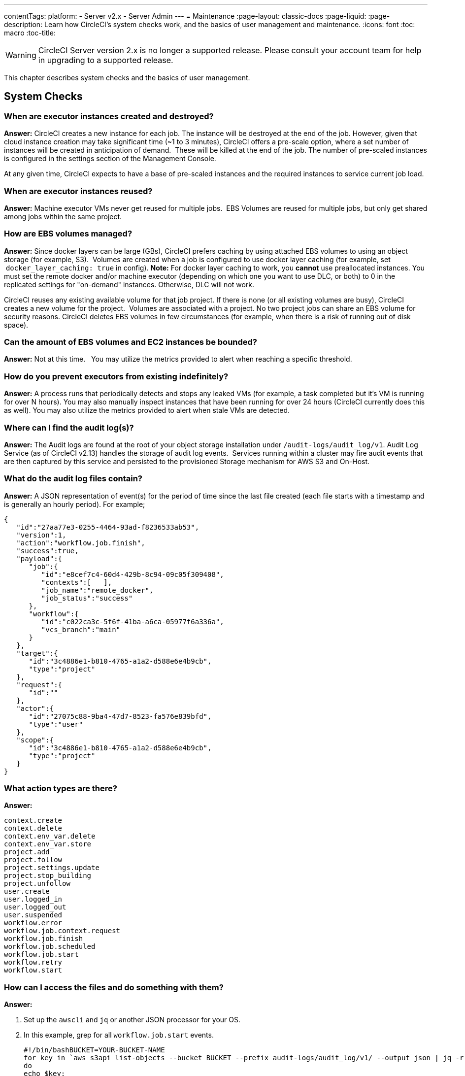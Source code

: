 ---
contentTags: 
  platform:
  - Server v2.x
  - Server Admin
---
= Maintenance
:page-layout: classic-docs
:page-liquid:
:page-description: Learn how CircleCI's system checks work, and the basics of user management and maintenance.
:icons: font
:toc: macro
:toc-title:

WARNING: CircleCI Server version 2.x is no longer a supported release. Please consult your account team for help in upgrading to a supported release.

This chapter describes system checks and the basics of user management.

toc::[]

== System Checks

=== When are executor instances created and destroyed?

**Answer:**
CircleCI creates a new instance for each job. The instance will be destroyed at the end of the job.
However, given that cloud instance creation may take significant time (~1 to 3 minutes), CircleCI offers a pre-scale option, where a set number of instances will be created in anticipation of demand.  These will be killed at the end of the job.  The number of pre-scaled instances is configured in the settings section of the Management Console.

At any given time, CircleCI expects to have a base of pre-scaled instances and the required instances to service current job load.

=== When are executor instances reused?

**Answer:**
Machine executor VMs never get reused for multiple jobs.  EBS Volumes are reused for multiple jobs, but only get shared among jobs within the same project.

=== How are EBS volumes managed?

**Answer:**
Since docker layers can be large (GBs), CircleCI prefers caching by using attached EBS volumes to using an object storage (for example, S3).  Volumes are created when a job is configured to use docker layer caching (for example, set  `docker_layer_caching: true` in config). **Note:** For docker layer caching to work, you **cannot** use preallocated instances.  You must set the remote docker and/or machine executor (depending on which one you want to use DLC, or both) to 0 in the replicated settings for "on-demand" instances.  Otherwise, DLC will not work.

CircleCI reuses any existing available volume for that job project.
If there is none (or all existing volumes are busy), CircleCI creates a new volume for the project.  Volumes are associated with a project.  No two project jobs can share an EBS volume for security reasons.
CircleCI deletes EBS volumes in few circumstances (for example, when there is a risk of running out of disk space).

=== Can the amount of EBS volumes and EC2 instances be bounded?

**Answer:**
Not at this time.  
You may utilize the metrics provided to alert when reaching a specific threshold.

=== How do you prevent executors from existing indefinitely?

**Answer:**
A process runs that periodically detects and stops any leaked VMs (for example, a task completed but it’s VM is running for over N hours).
You may also manually inspect instances that have been running for over 24 hours (CircleCI currently does this as well).
You may also utilize the metrics provided to alert when stale VMs are detected.

=== Where can I find the audit log(s)?

**Answer:**
The Audit logs are found at the root of your object storage installation under `/audit-logs/audit_log/v1`.
Audit Log Service (as of CircleCI v2.13) handles the storage of audit log events.  Services running within a cluster may fire audit events that are then captured by this service and persisted to the provisioned Storage mechanism for AWS S3 and On-Host.

=== What do the audit log files contain?

**Answer:**
A JSON representation of event(s) for the period of time since the last file created (each file starts with a timestamp and is generally an hourly period).
For example;

```json
{  
   "id":"27aa77e3-0255-4464-93ad-f8236533ab53",
   "version":1,
   "action":"workflow.job.finish",
   "success":true,
   "payload":{  
      "job":{  
         "id":"e8cef7c4-60d4-429b-8c94-09c05f309408",
         "contexts":[   ],
         "job_name":"remote_docker",
         "job_status":"success"
      },
      "workflow":{  
         "id":"c022ca3c-5f6f-41ba-a6ca-05977f6a336a",
         "vcs_branch":"main"
      }
   },
   "target":{  
      "id":"3c4886e1-b810-4765-a1a2-d588e6e4b9cb",
      "type":"project"
   },
   "request":{  
      "id":""
   },
   "actor":{  
      "id":"27075c88-9ba4-47d7-8523-fa576e839bfd",
      "type":"user"
   },
   "scope":{  
      "id":"3c4886e1-b810-4765-a1a2-d588e6e4b9cb",
      "type":"project"
   }
}
```

<<<

=== What action types are there?

**Answer:**
```
context.create
context.delete
context.env_var.delete
context.env_var.store
project.add
project.follow
project.settings.update
project.stop_building
project.unfollow
user.create
user.logged_in
user.logged_out
user.suspended
workflow.error
workflow.job.context.request
workflow.job.finish
workflow.job.scheduled
workflow.job.start
workflow.retry
workflow.start
```

=== How can I access the files and do something with them?

**Answer:**

. Set up the `awscli` and `jq` or another JSON processor for your OS.
. In this example, grep for all `workflow.job.start` events.
+
```shell
#!/bin/bashBUCKET=YOUR-BUCKET-NAME
for key in `aws s3api list-objects --bucket BUCKET --prefix audit-logs/audit_log/v1/ --output json | jq -r '.Contents[].Key'`;
do
echo $key;
aws s3 cp --quiet s3://BUCKET/$key - | grep  workflow.job.start;
done
```

=== How do I ensure proper injection of Internal CA Certificate?

**Answer:**
If using an internal CA, or self-signed certificate, you must ensure the signing certificate is trusted by the domain service to properly connect to GitHub Enterprise.

.	The Domain Service uses a Java Truststore, loaded with Keytool. Must match the formats supported by that tool.
.	You need the full CA chain, not just `root/intermediate` certificates.
.	The CA certificate chain should be saved in `/usr/local/share/ca-certificates/`

== Security and Access Control

CircleCI conducts ongoing security checks, for example, CircleCI containers are scanned by TwistLock prior to being published. CircleCI does **not** conduct ongoing security checks of your environment.

=== What kind of security is in place for passwords and Personally Identifiable Information (PII)? Are the passwords hashed with a strong hash function and salted?

**Answer:**
Passwords are hashed with a 10-character salt and SHA265, refer to the Security chapter for more details.

=== How will the Host and Nomad clients be monitored for security issues?  

**Answer:**
Your internal security teams are responsible for monitoring the Host and Nomad clients installed in your private datacenter or cloud.
CircleCI containers are scanned by TwistLock prior to being published.

== System Configuration

=== How is configuration managed for the system?

**Answer:**
Replicated Management Console handles all of the post-installation configuration. Installation-specific configuration is managed by Terraform or Shell scripts.

=== How are configuration secrets managed?

**Answer:**
Configuration secrets are stored in plain-text on the host.

== Metrics

=== What significant metrics will be generated?

**Answer:**
Refer to the <<monitoring#system-monitoring-metrics,Monitoring>> section for details about monitoring and metrics.

=== How do I find out how many builds per day are running?

**Answer:**

```javascript
use <database>
var coll = db.builds
var items = coll.find({
    "start_time": {
        $gte: ISODate("2018-03-15T00:00:00.000Z"),
        $lt: ISODate("2018-03-16T00:00:00.000Z")
    }
})
items.count()
```

== Usage Statistics

=== How do I find the usage statistics?

**Answer:**

```shell
docker exec server-usage-stats /src/builds/extract
```

== Health Checks

=== How is the health of dependencies (components and systems) assessed? How does the system report its own health?

**Answer:**
Ready Agent can be used to determine the health of the system.  Replicated looks to the server-ready-agent API for a 200 response. `server-ready-agent` waits to receive a 200 from all listed services, reporting a 5XX until all services come online and then it reports a 200.
You can tail the logs to determine current and final state as follows:

```shell
docker logs -f ready-agent
```

=== Health of Service
Each documented service provides `/health-check`, `/healthcheck`, `/status` HTTP endpoint: 200 indicates basic health, 500 indicates bad configuration.
To determine the health of individual services you must ssh into your Services VM (where all the containers are running) and make the request.
The current list of services that expose a check are listed below:

- Frontend
localhost:80/health-check

- API Service
localhost:8082/status

- Workflows Conductor
localhost:9999/healthcheck

- Federations Service
localhost:8090/status

- Permissions Service
localhost:3013/status

- Context Service
localhost:3011/status

- Domain Service
localhost:3014/status

- Cron Service
localhost:4261/status

- VM Service*
localhost:3001/status

pass:[*] if enabled

As an example, following is how you would determine if the frontend is healthy:

```shell
curl -s -o /dev/null -I -w "%{http_code}\n"  0.0.0.0:80/health-check
```

=== Health of Dependencies
Use `/health` HTTP endpoint for internal components that expose it. Other systems and external endpoints: typically use HTTP 200 except some synthetic checks for some services.

== Operational Tasks

=== How is the software deployed? How does rollback happen?

**Answer:**
CircleCI uses Enterprise-Setup Terraform or Static bash scripts for deployments, Replicated is installed and orchestrates pulling all containers into your VPC. Rollbacks can only occur by reloading a previous backup and are not possible through Replicated.

=== What kind of scaling events take place?

**Answer:**
Vertically scaling Service and Nomad clients is possible with downtime, Horizontally scaling Nomad Clients is possible without downtime. Refer to the Monitoring section of the Configuration chapter for details.

=== What kind of checks need to happen on a regular basis?

**Answer:**
All `/health` endpoints should be checked every 60 seconds including the Replicated endpoint.

== Troubleshooting

=== How should troubleshooting happen? What tools are available?

**Answer:**

It is worth noting two things. First is that the REPL is a extremely powerful tool that can cause irreparable damage to your system when used improperly. We cannot guarantee that any of the `repl` commands outside of this guide are safe to run, and do not support custom `repl` being run in our shell.
The second thing is that in order to run any of our commands you’ll need to run the following commands below:

.	ssh into services box
.	run `circleci dev-console`

If the above does not bring you into a REPL that mentions it is the CircleCI Dev-Console you can run the alternative command.

.	ssh into the services box
.	Run `sudo docker exec -it frontend bash`
.	Run `lein repl :connect 6005`

Once you are in the repl, you can copy and paste any of the commands below, and making the necessary substitutions in order to make the command work.

=== How do I view all users?

**Answer:**
```clojure
(circle.model.user/where { :$and [{:sign_in_count {:$gte 0}}, {:login {:$ne nil}}]} :only [:login])
```

=== How do I delete a user?

**Answer:**
```clojure
(circle.http.api.admin-commands.user/delete-by-login-vcs-type! "Sirparthington" :github)
```

=== How do I make a user an admin?

**Answer:**
```clojure
(circle.model.user/set-fields! (circle.model.user/find-one-by-github-login "your-github-username-here") {:admin "all"})
```

=== How do I get user statistics?

**Answer:**
If a if you need some basic statistics (name, email, sign in history) for your users, run the following REPL commands:

* *All Time*

```clojure
circleci dev-console
(circle.model.user/where {} :only [:name :login :emails :admin :dev_admin :activated :sign_in_count :current_sign_in_at :current_sign_in_ip :last_sign_in_at :last_sign_in_ip])
```

* *Last Month*

```clojure
(circle.model.user/where
  {:last_sign_in_at {:$gt (clj-time.core/minus (clj-time.core/now) (clj-time.core/months 1))}}
  :only
  [:name :login :emails :admin :dev_admin :activated :sign_in_count :current_sign_in_at :current_sign_in_ip :last_sign_in_at :last_sign_in_ip])
```

=== How do I create a new admin?

**Answer:**
By default, the first user to access the CircleCI server installation after it is started becomes the admin.

Options for designating additional admin users are found under the Users page in the Admin section at `https://[domain-to-your-installation]/admin/users`.

In the event the admin is unknown, or has left the company without creating a new admin, you can promote a user in the following way:

. SSH into the services box
. Open the CircleCI dev console with the command `circleci dev-console`
. Run this command (replacing \<username\> with the GitHub username of the person you want to promote:

```shell
(-> (circle.model.user/find-one-by-login "<username>") (circle.model.user/set-fields!  {:admin "write-settings"}))
```

=== How do I reset the Management Console password?

**Answer:**
https://www.replicated.com/docs/kb/supporting-your-customers/resetting-console-password/

. SSH into the services box
. Use the following command: `replicated auth reset` to remove the password
. Visit `<server>:8800/create-password` to create a new password or connect LDAP.

=== How do I resolve the case of VM spin-up / spin-down issues?

**Answer:**
Make sure no builds are running that require the remote Docker environment or the machine executor, and make sure to terminate any running preallocated/remote VM EC2 instances first. Then, complete the following:

. SSH into the services box
. Log into the VM service database in the Postgres container: `sudo docker exec -it postgres psql -U circle vms`
. Delete these records: `delete from vms.tasks; delete from vms.volumes; delete from vms.vms;`
. Configure the settings in the management console to on-demand instancing (for example, set to 0 to prevent preallocated instances from being used)
. Terminate all existing vm ec2 instances that are currently running.
. Run `circleci dev-console` to REPL in. You should now be able to run the below commands to check queues.
. After checking queues with the commands below, change the setting back to their original values.

== Queues
Queues may become an issues for you if you are running version 2.10 or earlier. As 1.0 builds pile up and block any builds from running, run the commands below to get a feeling for how long the queues are. Then, you can promote builds from the usage-queue to the run-queue or just cancel them from the run queue.

=== Checking Usage Queue

```clojure
(in-ns 'circle.backend.build.usage-queue)
(->> (all-builds) count) # Will give you the count for how many builds are in the queue

(->> (all-builds) (take 3) (map deref) (map circle.http.paths/build-url)) # If you want to check the top three builds at the top of the queue.

(->> (all-builds) reverse (take 3) (map circle.http.paths/build-url)) # If you want to check the builds at the end of the queue.

# If you want to promote builds from the usage queue to the run queue you can do the following:

(let [builds (->> (all-builds)
                  (take 3)
                  (map circle.http.paths/build-url)
                  (map circle.model.build/find-one-by-circle-url))]
  (doseq [b builds]
    (circle.backend.build.usage-queue/forward-build b)))

Its safe to do this by the 100's, but do not put the entire queue in.
```

<<<

=== Checking Run Queue

```clojure
(circle.backend.build.run-queue/queue-depths) ; returns how many are in the queue
(->> (circle.backend.build.run-queue/all-builds) (take 3) (map circle.http.paths/build-url)) ; Check the top three builds in the run-queue

;; In case builds are jammed run the following. You can cancel in batches of 100.
(->> (circle.backend.build.run-queue/all-builds) (take 100) (map circle.backend.build.cancel/cancel!))
```

NOTE: Remember to set values back to original in your settings after checking queues.

== Daylight-saving time changes

=== Is the software affected by daylight-saving time changes (both client and server)?

**Answer:**
No.  All date/time data converted to UTC with offset before processing.

== Data cleardown

=== Which data needs to be cleared down? How often? Which tools or scripts control cleardown?

**Answer:**
If using On-Host storage and Static, all storage should be mounted.

== Log rotation

=== Is log rotation needed? How is it controlled?

**Answer:**
Docker automatically rotates logs.

== Replicated Failover and Recovery procedures

=== What needs to happen when parts of the system are failed over to standby systems? What needs to happen during recovery?

**Answer:**
Refer to the Backup and Troubleshooting sections of this document for details.

== User Management

=== How do I provision admin users?

**Answer:**
The first user who logs in to the CircleCI application will automatically be designated an admin user. Options for designating additional admin users are found under the Users page in the Admin section at `https://[domain-to-your-installation]/admin/users`.
